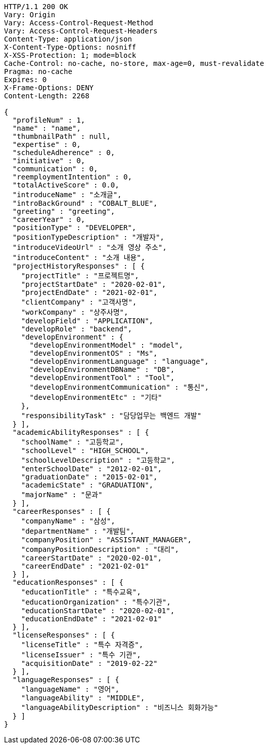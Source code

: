 [source,http,options="nowrap"]
----
HTTP/1.1 200 OK
Vary: Origin
Vary: Access-Control-Request-Method
Vary: Access-Control-Request-Headers
Content-Type: application/json
X-Content-Type-Options: nosniff
X-XSS-Protection: 1; mode=block
Cache-Control: no-cache, no-store, max-age=0, must-revalidate
Pragma: no-cache
Expires: 0
X-Frame-Options: DENY
Content-Length: 2268

{
  "profileNum" : 1,
  "name" : "name",
  "thumbnailPath" : null,
  "expertise" : 0,
  "scheduleAdherence" : 0,
  "initiative" : 0,
  "communication" : 0,
  "reemploymentIntention" : 0,
  "totalActiveScore" : 0.0,
  "introduceName" : "소개글",
  "introBackGround" : "COBALT_BLUE",
  "greeting" : "greeting",
  "careerYear" : 0,
  "positionType" : "DEVELOPER",
  "positionTypeDescription" : "개발자",
  "introduceVideoUrl" : "소개 영상 주소",
  "introduceContent" : "소개 내용",
  "projectHistoryResponses" : [ {
    "projectTitle" : "프로젝트명",
    "projectStartDate" : "2020-02-01",
    "projectEndDate" : "2021-02-01",
    "clientCompany" : "고객사명",
    "workCompany" : "상주사명",
    "developField" : "APPLICATION",
    "developRole" : "backend",
    "developEnvironment" : {
      "developEnvironmentModel" : "model",
      "developEnvironmentOS" : "Ms",
      "developEnvironmentLanguage" : "language",
      "developEnvironmentDBName" : "DB",
      "developEnvironmentTool" : "Tool",
      "developEnvironmentCommunication" : "통신",
      "developEnvironmentEtc" : "기타"
    },
    "responsibilityTask" : "담당업무는 백엔드 개발"
  } ],
  "academicAbilityResponses" : [ {
    "schoolName" : "고등학교",
    "schoolLevel" : "HIGH_SCHOOL",
    "schoolLevelDescription" : "고등학교",
    "enterSchoolDate" : "2012-02-01",
    "graduationDate" : "2015-02-01",
    "academicState" : "GRADUATION",
    "majorName" : "문과"
  } ],
  "careerResponses" : [ {
    "companyName" : "삼성",
    "departmentName" : "개발팀",
    "companyPosition" : "ASSISTANT_MANAGER",
    "companyPositionDescription" : "대리",
    "careerStartDate" : "2020-02-01",
    "careerEndDate" : "2021-02-01"
  } ],
  "educationResponses" : [ {
    "educationTitle" : "특수교육",
    "educationOrganization" : "특수기관",
    "educationStartDate" : "2020-02-01",
    "educationEndDate" : "2021-02-01"
  } ],
  "licenseResponses" : [ {
    "licenseTitle" : "특수 자격증",
    "licenseIssuer" : "특수 기관",
    "acquisitionDate" : "2019-02-22"
  } ],
  "languageResponses" : [ {
    "languageName" : "영어",
    "languageAbility" : "MIDDLE",
    "languageAbilityDescription" : "비즈니스 회화가능"
  } ]
}
----